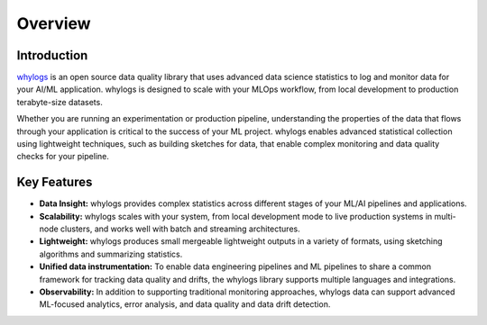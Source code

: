.. _overview:

===================================
Overview
===================================

Introduction
===================================

`whylogs <https://github.com/whylabs/whylogs-python>`_ is an open source data quality \
library that uses advanced data science statistics to log and monitor data \
for your AI/ML application. whylogs is designed to scale with your MLOps \
workflow, from local development to production terabyte-size datasets.


Whether you are running an experimentation or production pipeline, understanding the \
properties of the data that flows through your application is critical to the success of \
your ML project. whylogs enables advanced statistical collection using lightweight techniques, \
such as building sketches for data, that enable complex monitoring and data quality checks for your \
pipeline.

Key Features
===================================

* **Data Insight:** whylogs provides complex statistics across different stages of your ML/AI pipelines and applications.

* **Scalability:** whylogs scales with your system, from local development mode to live production systems in multi-node clusters, and works well with batch and streaming architectures.

* **Lightweight:** whylogs produces small mergeable lightweight outputs in a variety of formats, using sketching algorithms and summarizing statistics.

* **Unified data instrumentation:** To enable data engineering pipelines and ML pipelines to share a common framework for tracking data quality and drifts, the whylogs library supports multiple languages and integrations.
  
* **Observability:** In addition to supporting traditional monitoring approaches, whylogs data can support advanced ML-focused analytics, error analysis, and data quality and data drift detection.
